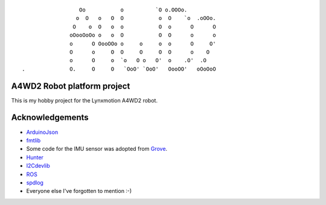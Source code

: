 ::

                   Oo           o          `O o.OOOo.                           
                  o  O   o   O  O           o  O    `o  .oOOo.                  
                 O    o  O   o  o           O  o      O      O                  
                oOooOoOo o   o  O           O  O      o      o                  
                o      O OooOOo o     o     o  o      O     O'                  
                O      o     O  O     O     O  O      o    O                    
                o      O     o  `o   O o   O'  o    .O'  .O                     
 .              O.     O     O   `OoO' `OoO'   OooOO'   oOoOoO                  


A4WD2 Robot platform project
============================

This is my hobby project for the Lynxmotion A4WD2 robot.

Acknowledgements
================

* ArduinoJson_
* fmtlib_
* Some code for the IMU sensor was adopted from Grove_.
* Hunter_
* I2Cdevlib_
* ROS_
* spdlog_
* Everyone else I've forgotten to mention :-)

.. _ArduinoJson: https://github.com/bblanchon/ArduinoJson
.. _fmtlib: http://fmtlib.net
.. _Grove: https://github.com/SeeedDocument/Grove-IMU_9DOF_v2.0
.. _Hunter: https://github.com/ruslo/hunter
.. _I2Cdevlib: https://github.com/jrowberg/i2cdevlib
.. _ROS: https://www.ros.org
.. _spdlog: https://github.com/gabime/spdlog
